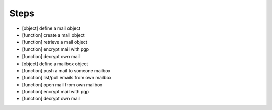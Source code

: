 Steps
=====

* [object]   define a mail object

* [function] create a mail object

* [function] retrieve a mail object

* [function] encrypt mail with pgp

* [function] decrypt own mail

* [object]   define a mailbox object

* [function] push a mail to someone mailbox

* [function] list/pull emails from own mailbox

* [function] open mail from own mailbox

* [function] encrypt mail with pgp

* [function] decrypt own mail

